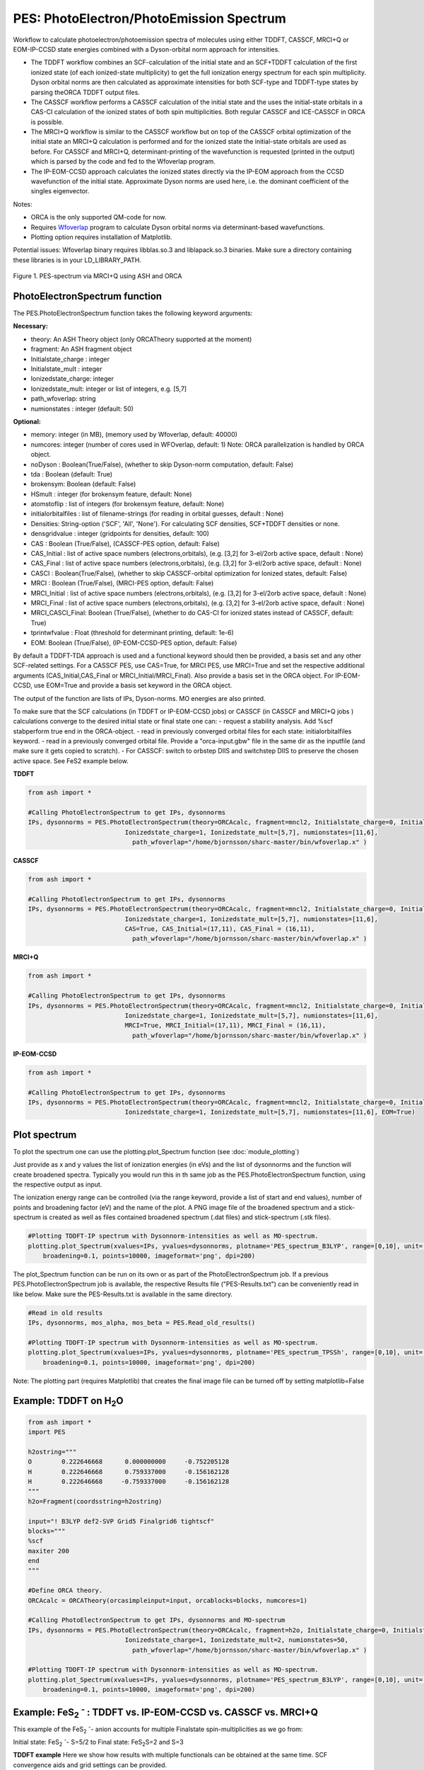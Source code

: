 PES: PhotoElectron/PhotoEmission Spectrum
=================================================

Workflow to calculate photoelectron/photoemission spectra of molecules using either TDDFT, CASSCF, MRCI+Q or EOM-IP-CCSD state energies combined
with a Dyson-orbital norm approach for intensities.

- The TDDFT workflow combines an SCF-calculation of the initial state and an SCF+TDDFT calculation of the first ionized state (of each ionized-state multiplicity) to get the full ionization energy spectrum for each spin multiplicity. Dyson orbital norms are then calculated as approximate intensities for both SCF-type and TDDFT-type states by parsing theORCA TDDFT output files.
- The CASSCF workflow performs a CASSCF calculation of the initial state and the uses the initial-state orbitals in a CAS-CI calculation of the ionized states of both spin multiplicities. Both regular CASSCF and ICE-CASSCF in ORCA is possible.
- The MRCI+Q workflow is similar to the CASSCF workflow but on top of the CASSCF orbital optimization of the initial state an MRCI+Q calculation is performed and for the ionized state the initial-state orbitals are used as before. For CASSCF and MRCI+Q, determinant-printing of the wavefunction is requested (printed in the output) which is parsed by the code and fed to the Wfoverlap program.
- The IP-EOM-CCSD approach calculates the ionized states directly via the IP-EOM approach from the CCSD wavefunction of the initial state. Approximate Dyson norms are used here, i.e. the dominant coefficient of the singles eigenvector.


Notes:

- ORCA is the only supported QM-code for now.
- Requires `Wfoverlap <https://sharc-md.org/?page_id=309>`_ program to calculate Dyson orbital norms via determinant-based wavefunctions.
- Plotting option requires installation of Matplotlib.


Potential issues: Wfoverlap binary requires libblas.so.3 and liblapack.so.3 binaries. Make sure a directory containing these
libraries is in your LD_LIBRARY_PATH.


.. figure:: figures/pes-mncl2.png
   :align: center
   :width: 600
   :alt: alternate text

   Figure 1. PES-spectrum via MRCI+Q using ASH and ORCA

######################################################
PhotoElectronSpectrum function
######################################################

The PES.PhotoElectronSpectrum function takes the following keyword arguments:

**Necessary:**

- theory: An ASH Theory object (only ORCATheory supported at the moment)
- fragment: An ASH fragment object
- Initialstate_charge : integer
- Initialstate_mult : integer
- Ionizedstate_charge: integer
- Ionizedstate_mult: integer or list of integers, e.g. [5,7]
- path_wfoverlap: string
- numionstates : integer (default: 50)

**Optional:**

- memory: integer (in MB), (memory used by Wfoverlap, default: 40000)
- numcores: integer (number of cores used in WFOverlap, default: 1) Note: ORCA parallelization is handled by ORCA object.
- noDyson : Boolean(True/False), (whether to skip Dyson-norm computation, default: False)
- tda : Boolean (default: True)
- brokensym: Boolean (default: False)
- HSmult : integer (for brokensym feature, default: None)
- atomstoflip : list of integers (for brokensym feature, default: None)
- initialorbitalfiles : list of filename-strings (for reading in orbital guesses, default : None)
- Densities: String-option ('SCF', 'All', 'None'). For calculating SCF densities, SCF+TDDFT densities or none.
- densgridvalue : integer (gridpoints for densities, default: 100)
- CAS : Boolean (True/False), (CASSCF-PES option, default: False)
- CAS_Initial : list of active space numbers (electrons,orbitals), (e.g. [3,2] for 3-el/2orb active space, default : None)
- CAS_Final : list of active space numbers (electrons,orbitals), (e.g. [3,2] for 3-el/2orb active space, default : None)
- CASCI : Boolean(True/False), (whether to skip CASSCF-orbital optimization for Ionized states, default: False)

- MRCI : Boolean (True/False), (MRCI-PES option, default: False)
- MRCI_Initial : list of active space numbers (electrons,orbitals), (e.g. [3,2] for 3-el/2orb active space, default : None)
- MRCI_Final : list of active space numbers (electrons,orbitals), (e.g. [3,2] for 3-el/2orb active space, default : None)
- MRCI_CASCI_Final: Boolean (True/False), (whether to do CAS-CI for ionized states instead of CASSCF, default: True)
- tprintwfvalue : Float (threshold for determinant printing, default: 1e-6)

- EOM:  Boolean (True/False), (IP-EOM-CCSD-PES option, default: False)

By default a TDDFT-TDA approach is used and a functional keyword should then be provided, a basis set and any other SCF-related settings.
For a CASSCF PES, use CAS=True, for MRCI PES, use MRCI=True and set the respective additional arguments (CAS_Initial,CAS_Final  or MRCI_Initial/MRCI_Final).
Also provide a basis set in the ORCA object.
For IP-EOM-CCSD, use EOM=True and provide a basis set keyword in the ORCA object.

The output of the function are lists of IPs, Dyson-norms. MO energies are also printed.

To make sure that the SCF calculations (in TDDFT or IP-EOM-CCSD jobs) or CASSCF (in CASSCF and MRCI+Q jobs ) calculations converge to the desired initial state or final state one can:
- request a stability analysis. Add %scf stabperform true end in the ORCA-object.
- read in previously converged orbital files for each state: initialorbitalfiles keyword.
- read in a previously converged orbital file. Provide a "orca-input.gbw" file in the same dir as the inputfile (and make sure it gets copied to scratch).
- For CASSCF: switch to orbstep DIIS and switchstep DIIS to preserve the chosen active space. See FeS2 example below.

**TDDFT**

.. code-block:: python

    from ash import *

    #Calling PhotoElectronSpectrum to get IPs, dysonnorms
    IPs, dysonnorms = PES.PhotoElectronSpectrum(theory=ORCAcalc, fragment=mncl2, Initialstate_charge=0, Initialstate_mult=6,
                              Ionizedstate_charge=1, Ionizedstate_mult=[5,7], numionstates=[11,6],
                                path_wfoverlap="/home/bjornsson/sharc-master/bin/wfoverlap.x" )

**CASSCF**

.. code-block:: python

    from ash import *

    #Calling PhotoElectronSpectrum to get IPs, dysonnorms
    IPs, dysonnorms = PES.PhotoElectronSpectrum(theory=ORCAcalc, fragment=mncl2, Initialstate_charge=0, Initialstate_mult=6,
                              Ionizedstate_charge=1, Ionizedstate_mult=[5,7], numionstates=[11,6],
                              CAS=True, CAS_Initial=(17,11), CAS_Final = (16,11),
                                path_wfoverlap="/home/bjornsson/sharc-master/bin/wfoverlap.x" )

**MRCI+Q**

.. code-block:: python

    from ash import *

    #Calling PhotoElectronSpectrum to get IPs, dysonnorms
    IPs, dysonnorms = PES.PhotoElectronSpectrum(theory=ORCAcalc, fragment=mncl2, Initialstate_charge=0, Initialstate_mult=6,
                              Ionizedstate_charge=1, Ionizedstate_mult=[5,7], numionstates=[11,6],
                              MRCI=True, MRCI_Initial=(17,11), MRCI_Final = (16,11),
                                path_wfoverlap="/home/bjornsson/sharc-master/bin/wfoverlap.x" )

**IP-EOM-CCSD**

.. code-block:: python

    from ash import *

    #Calling PhotoElectronSpectrum to get IPs, dysonnorms
    IPs, dysonnorms = PES.PhotoElectronSpectrum(theory=ORCAcalc, fragment=mncl2, Initialstate_charge=0, Initialstate_mult=6,
                              Ionizedstate_charge=1, Ionizedstate_mult=[5,7], numionstates=[11,6], EOM=True)

######################################################
Plot spectrum
######################################################

To plot the spectrum one can use the plotting.plot_Spectrum function (see :doc:`module_plotting`)

Just provide as x and y values the list of ionization energies (in eVs) and the list of dysonnorms and the function will create broadened
spectra. Typically you would run this in th same job as the PES.PhotoElectronSpectrum function, using the respective output as input.

The ionization energy range can be controlled (via the range keyword, provide a list of start and end values),
number of points and broadening factor (eV) and the name of the plot. A PNG image file of the broadened spectrum and a stick-spectrum is created as well
as files contained broadened spectrum (.dat files) and stick-spectrum (.stk files).

.. code-block:: python

    #Plotting TDDFT-IP spectrum with Dysonnorm-intensities as well as MO-spectrum.
    plotting.plot_Spectrum(xvalues=IPs, yvalues=dysonnorms, plotname='PES_spectrum_B3LYP', range=[0,10], unit='eV',
        broadening=0.1, points=10000, imageformat='png', dpi=200)

The plot_Spectrum function can be run on its own or as part of the PhotoElectronSpectrum job.
If a previous PES.PhotoElectronSpectrum job is available, the respective Results file ("PES-Results.txt") can be conveniently read in like below.
Make sure the PES-Results.txt is available in the same directory.


.. code-block:: python

    #Read in old results
    IPs, dysonnorms, mos_alpha, mos_beta = PES.Read_old_results()

    #Plotting TDDFT-IP spectrum with Dysonnorm-intensities as well as MO-spectrum.
    plotting.plot_Spectrum(xvalues=IPs, yvalues=dysonnorms, plotname='PES_spectrum_TPSSh', range=[0,10], unit='eV',
        broadening=0.1, points=10000, imageformat='png', dpi=200)


Note: The plotting part (requires Matplotlib)  that creates the final image file can be turned off by setting matplotlib=False


######################################################
Example: TDDFT on H\ :sub:`2`\ O
######################################################

.. code-block:: python

    from ash import *
    import PES

    h2ostring="""
    O        0.222646668      0.000000000     -0.752205128
    H        0.222646668      0.759337000     -0.156162128
    H        0.222646668     -0.759337000     -0.156162128
    """
    h2o=Fragment(coordsstring=h2ostring)

    input="! B3LYP def2-SVP Grid5 Finalgrid6 tightscf"
    blocks="""
    %scf
    maxiter 200
    end
    """

    #Define ORCA theory.
    ORCAcalc = ORCATheory(orcasimpleinput=input, orcablocks=blocks, numcores=1)

    #Calling PhotoElectronSpectrum to get IPs, dysonnorms and MO-spectrum
    IPs, dysonnorms = PES.PhotoElectronSpectrum(theory=ORCAcalc, fragment=h2o, Initialstate_charge=0, Initialstate_mult=1,
                              Ionizedstate_charge=1, Ionizedstate_mult=2, numionstates=50,
                                path_wfoverlap="/home/bjornsson/sharc-master/bin/wfoverlap.x" )

    #Plotting TDDFT-IP spectrum with Dysonnorm-intensities as well as MO-spectrum.
    plotting.plot_Spectrum(xvalues=IPs, yvalues=dysonnorms, plotname='PES_spectrum_B3LYP', range=[0,10], unit='eV',
        broadening=0.1, points=10000, imageformat='png', dpi=200)




##########################################################################################################
Example: FeS\ :sub:`2` :sup:`-`\  : TDDFT vs. IP-EOM-CCSD vs. CASSCF vs. MRCI+Q
##########################################################################################################
This example of the FeS\ :sub:`2` :sup:`-`\ - anion accounts for multiple Finalstate spin-multiplicities as we go from:

Initial state: FeS\ :sub:`2` :sup:`-`\ - S=5/2 to  Final state: FeS\ :sub:`2`\ S=2 and S=3

**TDDFT example**
Here we show how results with multiple functionals can be obtained at the same time. SCF convergence aids and grid settings can be provided.

.. code-block:: python

    from ash import *
    import PES

    molecule=Fragment(xyzfile="FeS2-tpssh-opt.xyz")

    functionals=['BP86', 'BLYP', 'TPSS', 'TPSSh', 'B3LYP', 'PBE0', 'BHLYP', 'CAM-B3LYP', 'wB97M-D3BJ', 'HF']
    for functional in functionals:
        joblabel="FeS2min-"+functional
        input="! def2-TZVP RIJCOSX def2/J GridX5 Grid5 Finalgrid6 tightscf slowconv " + functional
        blocks="""
        %scf
        maxiter 1500
        directresetfreq 1
        diismaxeq 20
        end

        """

        #Define ORCA theory.
        ORCAcalc = ORCATheory(orcasimpleinput=input, orcablocks=blocks, numcores=4)

        #Calling PhotoElectronSpectrum to get IPs, dysonnorms and MO-spectrum
        IPs, dysonnorms = PES.PhotoElectronSpectrum(theory=ORCAcalc, fragment=molecule, Initialstate_charge=-1, Initialstate_mult=6,
                              Ionizedstate_charge=0, Ionizedstate_mult=[5,7], numionstates=30, numcores=numcores,
                                path_wfoverlap="/home/bjornsson/sharc-master/bin/wfoverlap.x" )

        #Plotting TDDFT-IP spectrum with Dysonnorm-intensities as well as MO-spectrum.
        plotting.plot_Spectrum(xvalues=IPs, yvalues=dysonnorms, plotname='PES_spectrum_'+functional, range=[0,10], unit='eV',
            broadening=0.1, points=10000, imageformat='png', dpi=200)

        PES.cleanup()
        print("=================================")


A table is printed out:

.. code-block:: text

    -------------------------------------------------------------------------
    FINAL RESULTS
    -------------------------------------------------------------------------
    Initial state:
    State no.    Mult     TotalE (Eh)      State-type
        0       6    -2060.29687303000      SCF

    Final ionized states:
    State no.    Mult     TotalE (Eh)      IE (eV)  Dyson-norm State-type TDDFT Exc.E. (eV)
        0       5    -2060.17646751000      3.276    0.94885        SCF             0.000
        1       5    -2060.16669219030      3.542    0.93627        TDA             0.266
        2       5    -2060.15438116737      3.877    0.63286        TDA             0.601
        3       5    -2060.14129840868      4.233    0.00679        TDA             0.957
        4       5    -2060.14063692088      4.251    0.02222        TDA             0.975
        5       5    -2060.13957119054      4.280    0.61628        TDA             1.004
        6       5    -2060.13832171358      4.314    0.87886        TDA             1.038
        7       5    -2060.12435697115      4.694    0.00113        TDA             1.418
        8       5    -2060.12395272861      4.705    0.28032        TDA             1.429
        9       5    -2060.12185801725      4.762    0.01219        TDA             1.486
       10       5    -2060.11877107418      4.846    0.00003        TDA             1.570
       11       5    -2060.11634561892      4.912    0.01243        TDA             1.636
       12       5    -2060.11590462705      4.924    0.00225        TDA             1.648
       13       5    -2060.11583112841      4.926    0.05664        TDA             1.650
       14       5    -2060.11042897805      5.073    0.03065        TDA             1.797
       15       5    -2060.10917950110      5.107    0.00467        TDA             1.831
       16       5    -2060.10851801330      5.125    0.81624        TDA             1.849
       17       5    -2060.10238087649      5.292    0.05319        TDA             2.016
       18       5    -2060.10102115157      5.329    0.00405        TDA             2.053
       19       5    -2060.09738296868      5.428    0.00923        TDA             2.152
       20       5    -2060.09598649444      5.466    0.00326        TDA             2.190
       21       5    -2060.09367128714      5.529    0.00756        TDA             2.253
       22       5    -2060.09231156222      5.566    0.00653        TDA             2.290
       23       5    -2060.09080484001      5.607    0.00949        TDA             2.331
       24       5    -2060.09076809069      5.608    0.00402        TDA             2.332
       25       5    -2060.08507194575      5.763    0.01869        TDA             2.487
       26       5    -2060.08264649049      5.829    0.01427        TDA             2.553
       27       5    -2060.06949023315      6.187    0.01436        TDA             2.911
       28       5    -2060.06419833075      6.331    0.00118        TDA             3.055
       29       5    -2060.05736295683      6.517    0.07555        TDA             3.241
       30       7    -2060.17162372000      3.408    0.94915        SCF             0.000
       31       7    -2060.15927594775      3.744    0.93597        TDA             0.336
       32       7    -2060.14637693567      4.095    0.93261        TDA             0.687
       33       7    -2060.12476833423      4.683    0.26773        TDA             1.275
       34       7    -2060.12440084100      4.693    0.30968        TDA             1.285
       35       7    -2060.11852094946      4.853    0.61496        TDA             1.445
       36       7    -2060.11705097657      4.893    0.00015        TDA             1.485
       37       7    -2060.11525025978      4.942    0.30531        TDA             1.534
       38       7    -2060.11447852402      4.963    0.00146        TDA             1.555
       39       7    -2060.10429896177      5.240    0.00888        TDA             1.832
       40       7    -2060.10220425041      5.297    0.09174        TDA             1.889
       41       7    -2060.09805157700      5.410    0.00040        TDA             2.002
       42       7    -2060.09441339411      5.509    0.00172        TDA             2.101
       43       7    -2060.09224518410      5.568    0.02113        TDA             2.160
       44       7    -2060.08875399849      5.663    0.03280        TDA             2.255
       45       7    -2060.08787201476      5.687    0.49869        TDA             2.279
       46       7    -2060.08695328171      5.712    0.00422        TDA             2.304
       47       7    -2060.08151438203      5.860    0.02956        TDA             2.452
       48       7    -2060.07890518015      5.931    0.00197        TDA             2.523
       49       7    -2060.07677371946      5.989    0.03448        TDA             2.581
       50       7    -2060.07269454470      6.100    0.02572        TDA             2.692
       51       7    -2060.06953410300      6.186    0.37580        TDA             2.778
       52       7    -2060.06912986045      6.197    0.00396        TDA             2.789
       53       7    -2060.05487112345      6.585    0.03873        TDA             3.177
       54       7    -2060.05420963565      6.603    0.14670        TDA             3.195
       55       7    -2060.04469156121      6.862    0.00065        TDA             3.454
       56       7    -2060.03822368050      7.038    0.01066        TDA             3.630
       57       7    -2060.03579822524      7.104    0.00271        TDA             3.696
       58       7    -2060.01514510618      7.666    0.00638        TDA             4.258
       59       7    -2060.01429987177      7.689    0.00952        TDA             4.281


**IP-EOM-CCSD**
For IP-EOM-CCSD, only EOM=True is required and the desired basis set. SCF keywords can be provided to aid HF convergence.
Warning: Dysonnorms are approximate as they are simply the dominant coefficient of the singles eigenvector.

.. code-block:: python

    from ash import *
    import PES

    molecule=Fragment(xyzfile="FeS2-tpssh-opt.xyz")
    joblabel="FeS2min-IPEOMCCSD"

    input="! def2-TZVP tightscf "
    blocks="""
    %maxcore
    %scf
    maxiter 500
    directresetfreq 1
    diismaxeq 20
    end

    """

    #Define ORCA theory.
    ORCAcalc = ORCATheory(orcasimpleinput=input, orcablocks=blocks, numcores=4)

    #Calling PhotoElectronSpectrum to get IPs, dysonnorms and MO-spectrum
    IPs, dysonnorms = PES.PhotoElectronSpectrum(theory=ORCAcalc, fragment=molecule, Initialstate_charge=-1, Initialstate_mult=6,
                          Ionizedstate_charge=0, Ionizedstate_mult=[5,7], numionstates=30, EOM=True, numcores=numcores,
                            path_wfoverlap="/home/bjornsson/sharc-master/bin/wfoverlap.x" )

    #Plotting spectrum with approximate Dysonnorm-intensities as well as MO-spectrum.
    plotting.plot_Spectrum(xvalues=IPs, yvalues=dysonnorms, plotname='PES_spectrum_'+joblabel, range=[0,10], unit='eV',
        broadening=0.1, points=10000, imageformat='png', dpi=200)

    PES.cleanup()
    print("=================================")

**CASSCF**

For CASSCF one neads to provide the CAS, CAS_Initial and CAS_Final keywords.
It is possible to provide a %casscf block in the ORCA-object-blocks in order to modify the default.
Below we use the ICE-CI CASSCF variant and we switch from the default convergers to DIIS in order to preserve the chosen active space.


.. code-block:: python

    from ash import *
    import PES

    numcores=6
    molecule=Fragment(xyzfile="FeS2-tpssh-opt.xyz")
    joblabel="FeS2min-CASSCF"

    input="! def2-TZVP tightscf "
    blocks="""
    %maxcore 9000
    %casscf
    cistep ice
    orbstep diis
    switchstep diis
    end
    """

    #Define ORCA theory.
    ORCAcalc = ORCATheory(orcasimpleinput=input, orcablocks=blocks, numcores=4)

    #Calling PhotoElectronSpectrum to get IPs, dysonnorms and MO-spectrum
    IPs, dysonnorms = PES.PhotoElectronSpectrum(theory=ORCAcalc, fragment=molecule, Initialstate_charge=-1, Initialstate_mult=6,
                          Ionizedstate_charge=0, Ionizedstate_mult=[5,7], numionstates=[11,6], numcores=numcores,
                            CAS=True, CAS_Initial=(17,11), CAS_Final = (16,11),
                            path_wfoverlap="/home/bjornsson/sharc-master/bin/wfoverlap.x" )

    #Plotting spectrum with approximate Dysonnorm-intensities as well as MO-spectrum.
    plotting.plot_Spectrum(xvalues=IPs, yvalues=dysonnorms, plotname='PES_spectrum_'+joblabel, range=[0,10], unit='eV',
        broadening=0.1, points=10000, imageformat='png', dpi=200)

    PES.cleanup()
    print("=================================")

**MRCI+Q**

For MRCI+Q one neads to provide the MRCI, MRCI_Initial and MRCI_Final keywords.
It is possible to provide a %casscf block in the ORCA-object-blocks in order to control the default settings of the CASSCF-orbital optimization
performed for the initial state.
Below we switch from the default convergers to DIIS in order to preserve the chosen active space.

.. code-block:: python

    from ash import *
    import PES

    numcores=6
    molecule=Fragment(xyzfile="FeS2-tpssh-opt.xyz")
    joblabel="FeS2min-MRCI+Q"

    input="! def2-TZVP tightscf "
    blocks="""
    %maxcore

    """

    #Define ORCA theory.
    ORCAcalc = ORCATheory(orcasimpleinput=input, orcablocks=blocks, numcores=4)

    #Calling PhotoElectronSpectrum to get IPs, dysonnorms and MO-spectrum
    IPs, dysonnorms = PES.PhotoElectronSpectrum(theory=ORCAcalc, fragment=molecule, Initialstate_charge=-1, Initialstate_mult=6,
                          Ionizedstate_charge=0, Ionizedstate_mult=[5,7], numionstates=[11,6], numcores=numcores,
                            MRCI=True, MRCI_Initial=(17,11), MRCI_Final = (16,11),
                            path_wfoverlap="/home/bjornsson/sharc-master/bin/wfoverlap.x" )

    #Plotting spectrum with approximate Dysonnorm-intensities as well as MO-spectrum.
    plotting.plot_Spectrum(xvalues=IPs, yvalues=dysonnorms, plotname='PES_spectrum_'+joblabel, range=[0,10], unit='eV',
        broadening=0.1, points=10000, imageformat='png', dpi=200)

    PES.cleanup()
    print("=================================")